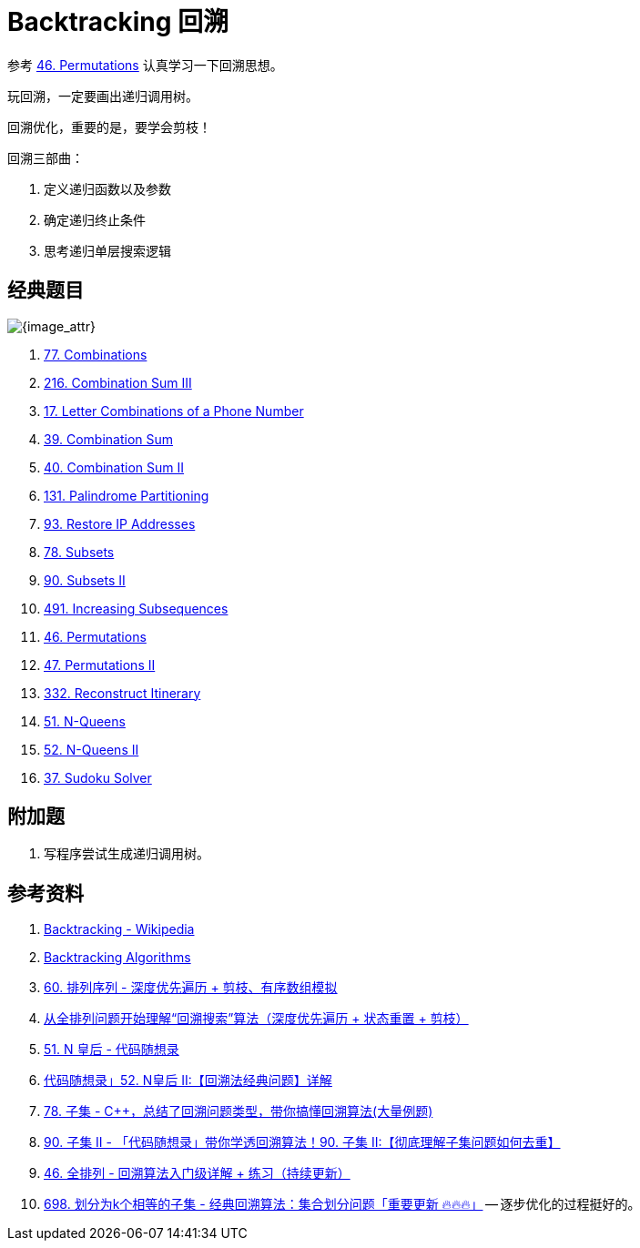 [#0000-23-backtrack]
= Backtracking 回溯

参考 xref:0046-permutations.adoc[46. Permutations] 认真学习一下回溯思想。

玩回溯，一定要画出递归调用树。

回溯优化，重要的是，要学会剪枝！

回溯三部曲：

. 定义递归函数以及参数
. 确定递归终止条件
. 思考递归单层搜索逻辑

== 经典题目

image::images/backtrack-01.png[{image_attr}]

. xref:0077-combinations.adoc[77. Combinations]
. xref:0216-combination-sum-iii.adoc[216. Combination Sum III]
. xref:0017-letter-combinations-of-a-phone-number.adoc[17. Letter Combinations of a Phone Number]
. xref:0039-combination-sum.adoc[39. Combination Sum]
. xref:0040-combination-sum-ii.adoc[40. Combination Sum II]
. xref:0131-palindrome-partitioning.adoc[131. Palindrome Partitioning]
. xref:0093-restore-ip-addresses.adoc[93. Restore IP Addresses]
. xref:0078-subsets.adoc[78. Subsets]
. xref:0090-subsets-ii.adoc[90. Subsets II]
. xref:0491-increasing-subsequences.adoc[491. Increasing Subsequences]
. xref:0046-permutations.adoc[46. Permutations]
. xref:0047-permutations-ii.adoc[47. Permutations II]
. xref:0332-reconstruct-itinerary.adoc[332. Reconstruct Itinerary]
. xref:0051-n-queens.adoc[51. N-Queens]
. xref:0052-n-queens-ii.adoc[52. N-Queens II]
. xref:0037-sudoku-solver.adoc[37. Sudoku Solver]


== 附加题

. 写程序尝试生成递归调用树。


== 参考资料

. https://en.wikipedia.org/wiki/Backtracking[Backtracking - Wikipedia^]
. https://www.geeksforgeeks.org/backtracking-algorithms/[Backtracking Algorithms^]
. https://leetcode.cn/problems/permutation-sequence/solutions/10642/hui-su-jian-zhi-python-dai-ma-java-dai-ma-by-liwei/[60. 排列序列 - 深度优先遍历 + 剪枝、有序数组模拟^]
. https://leetcode.cn/problems/permutations/solutions/9914/hui-su-suan-fa-python-dai-ma-java-dai-ma-by-liweiw/[从全排列问题开始理解“回溯搜索”算法（深度优先遍历 + 状态重置 + 剪枝）^]
. https://leetcode.cn/problems/n-queens/solutions/2566744/dai-ma-sui-xiang-lu-leetcode51nhuang-hou-hcat/[51. N 皇后 - 代码随想录^]
. https://leetcode.cn/problems/n-queens-ii/solutions/449558/52-nhuang-hou-iihui-su-fa-jing-dian-wen-ti-xiang-j/[代码随想录」52. N皇后 II:【回溯法经典问题】详解^]
. https://leetcode.cn/problems/subsets/solutions/229569/c-zong-jie-liao-hui-su-wen-ti-lei-xing-dai-ni-gao-/[78. 子集 - C++，总结了回溯问题类型，带你搞懂回溯算法(大量例题)^]
. https://leetcode.cn/problems/subsets-ii/solutions/690866/90-zi-ji-iiche-di-li-jie-zi-ji-wen-ti-ru-djmf/[90. 子集 II - 「代码随想录」带你学透回溯算法！90. 子集 II:【彻底理解子集问题如何去重】^]
. https://leetcode.cn/problems/permutations/solutions/9914/hui-su-suan-fa-python-dai-ma-java-dai-ma-by-liweiw/[46. 全排列 - 回溯算法入门级详解 + 练习（持续更新）^]
. https://leetcode.cn/problems/partition-to-k-equal-sum-subsets/solutions/1441006/by-lfool-d9o7/[698. 划分为k个相等的子集 - 经典回溯算法：集合划分问题「重要更新 🔥🔥🔥」^] -- 逐步优化的过程挺好的。
